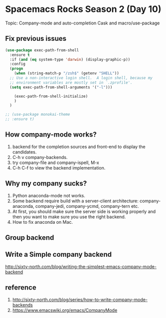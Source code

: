* Spacemacs Rocks Season 2 (Day 10)
  
 Topic: Company-mode and auto-completion
 Cask and macro/use-package

** Fix previous issues
#+BEGIN_SRC emacs-lisp
  (use-package exec-path-from-shell
    :ensure t
    :if (and (eq system-type 'darwin) (display-graphic-p))
    :config
    (progn
      (when (string-match-p "/zsh$" (getenv "SHELL"))
	;; Use a non-interactive login shell.  A login shell, because my
	;; environment variables are mostly set in `.zprofile'.
	(setq exec-path-from-shell-arguments '("-l")))

      (exec-path-from-shell-initialize)
      )
    )

  ;; (use-package monokai-theme
  ;; :ensure t)
#+END_SRC

** How company-mode works?
1. backend for the completion sources and front-end to display the candidates.
2. C-h v company-backends.
3. try company-file and company-ispell, M-x
4. C-h C-f to view the backend implementation.

** Why my company sucks?
1. Python anaconda-mode not works.
2. Some backend require build with a server-client architecture: company-anaconda, company-jedi, company-ycmd, company-tern etc.
3. At first, you should make sure the server side is working properly and then you want to make sure you use the right backend.
4. How to fix anaconda on Mac.
   
** Group backend

** Write a Simple company backend
 http://sixty-north.com/blog/writing-the-simplest-emacs-company-mode-backend

** reference
1. http://sixty-north.com/blog/series/how-to-write-company-mode-backends
2. https://www.emacswiki.org/emacs/CompanyMode
